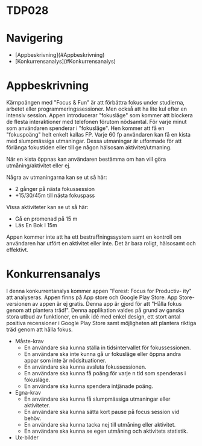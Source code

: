 * TDP028

* Navigering
- [Appbeskrivning](#Appbeskrivning)
- [Konkurrensanalys](#Konkurrensanalys)

* Appbeskrivning

Kärnpoängen med "Focus & Fun" är att förbättra fokus under studierna,
arbetet eller programmeringssessioner. Men också att ha lite kul efter
en intensiv session. Appen introducerar "fokusläge" som kommer att
blockera de flesta interaktioner med telefonen förutom nödsamtal. För
varje minut som användaren spenderar i "fokusläge". Hen kommer att få
en "fokuspoäng" helt enkelt kallas FP. Varje 60 fp användaren kan få
en kista med slumpmässiga utmaningar. Dessa utmaningar är utformade
för att förlänga fokustiden eller till ge någon hälsosam
aktivitet/utmaning.
 
När en kista öppnas kan användaren bestämma om han vill göra
utmåning/aktivitet eller ej.
 
Några av utmaningarna kan se ut så här:
- 2 gånger på nästa fokussession
- +15/30/45m till nästa fokuspass
 
Vissa aktiviteter kan se ut så här:
 
- Gå en promenad på 15 m
- Läs En Bok I 15m
 
Appen kommer inte att ha ett bestraffningssystem samt en kontroll om
användaren har utfört en aktivitet eller inte. Det är bara roligt,
hälsosamt och effektivt.

* Konkurrensanalys

I denna konkurrentanalys kommer appen "Forest: Focus for Productiv-
ity" att analyseras. Appen finns på App store och Google Play Store. App
Store-versionen av appen är ej gratis. Denna app är gjord för att "Hålla
fokus genom att plantera träd!".
Denna applikation valdes på grund av ganska stora utbud av funktioner,
en unik idé med enkel design, ett stort antal positiva recensioner i Google
Play Store samt möjligheten att plantera riktiga träd genom att hålla fokus.

- Måste-krav
  - En användare ska kunna ställa in tidsintervallet för fokussessionen.
  - En användare ska inte kunna gå ur fokusläge eller öppna andra appar som inte är nödsituationer.
  - En användare ska kunna avsluta fokussessionen.
  - En användare ska kunna få poäng för varje n tid som spenderas i fokusläge.
  - En användare ska kunna spendera intjänade poäng.

- Egna-krav
  - En användare ska kunna få slumpmässiga utmaningar eller aktiviteter.
  - En användare ska kunna sätta kort pause på focus session vid behöv.
  - En användare ska kunna tacka nej till utmåning eller aktivitet.
  - En användare ska kunna se egen utmåning och aktivitets statistik.

- Ux-bilder
  [[./docs/1.png]]
  [[./docs/2.png]]
  [[./docs/3.png]]
  [[./docs/4.png]]
